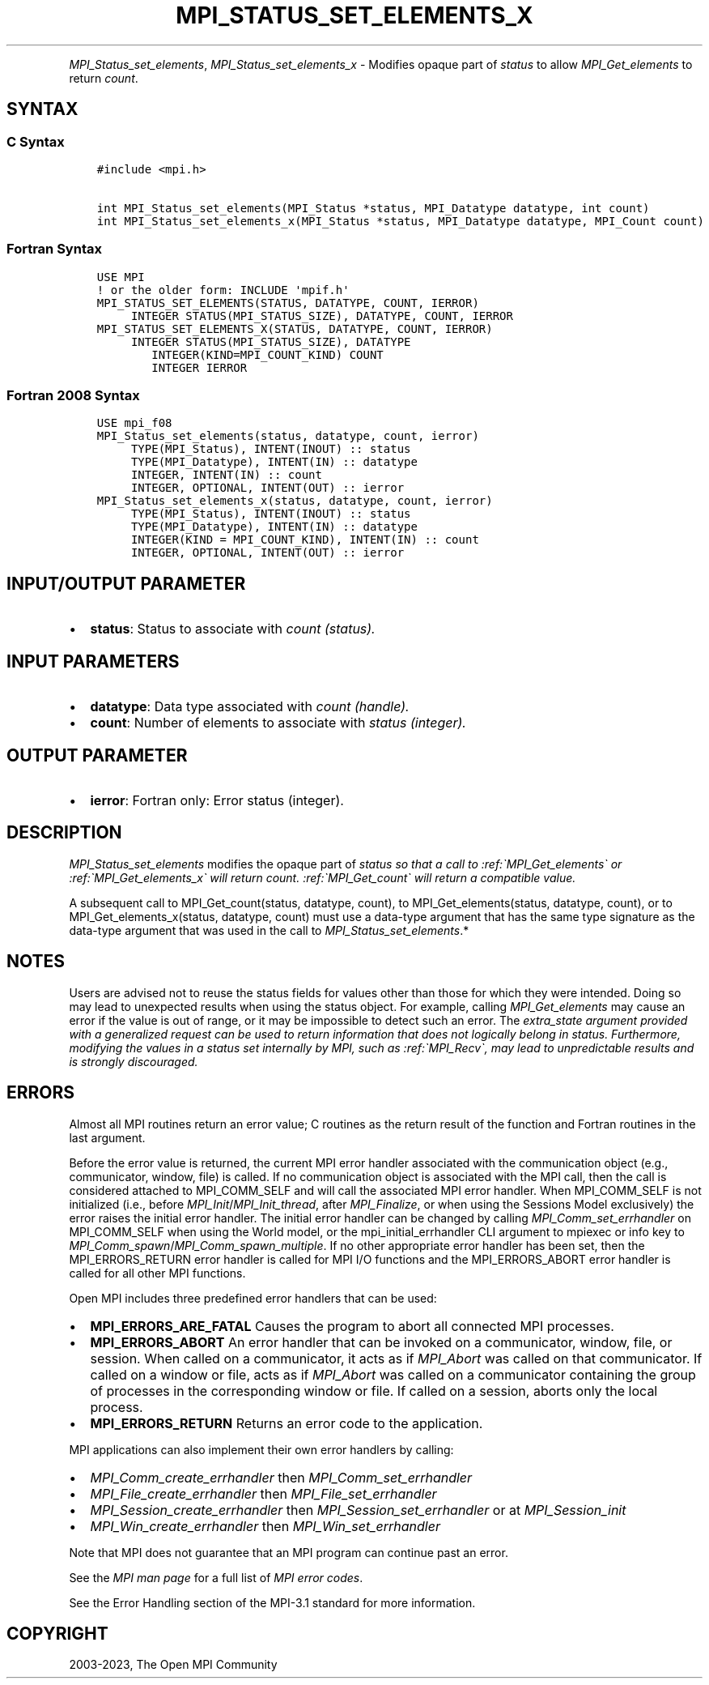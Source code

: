 .\" Man page generated from reStructuredText.
.
.TH "MPI_STATUS_SET_ELEMENTS_X" "3" "Oct 26, 2023" "" "Open MPI"
.
.nr rst2man-indent-level 0
.
.de1 rstReportMargin
\\$1 \\n[an-margin]
level \\n[rst2man-indent-level]
level margin: \\n[rst2man-indent\\n[rst2man-indent-level]]
-
\\n[rst2man-indent0]
\\n[rst2man-indent1]
\\n[rst2man-indent2]
..
.de1 INDENT
.\" .rstReportMargin pre:
. RS \\$1
. nr rst2man-indent\\n[rst2man-indent-level] \\n[an-margin]
. nr rst2man-indent-level +1
.\" .rstReportMargin post:
..
.de UNINDENT
. RE
.\" indent \\n[an-margin]
.\" old: \\n[rst2man-indent\\n[rst2man-indent-level]]
.nr rst2man-indent-level -1
.\" new: \\n[rst2man-indent\\n[rst2man-indent-level]]
.in \\n[rst2man-indent\\n[rst2man-indent-level]]u
..
.INDENT 0.0
.INDENT 3.5
.UNINDENT
.UNINDENT
.sp
\fI\%MPI_Status_set_elements\fP, \fI\%MPI_Status_set_elements_x\fP \- Modifies
opaque part of \fIstatus\fP to allow \fI\%MPI_Get_elements\fP to return \fIcount\fP\&.
.SH SYNTAX
.SS C Syntax
.INDENT 0.0
.INDENT 3.5
.sp
.nf
.ft C
#include <mpi.h>

int MPI_Status_set_elements(MPI_Status *status, MPI_Datatype datatype, int count)
int MPI_Status_set_elements_x(MPI_Status *status, MPI_Datatype datatype, MPI_Count count)
.ft P
.fi
.UNINDENT
.UNINDENT
.SS Fortran Syntax
.INDENT 0.0
.INDENT 3.5
.sp
.nf
.ft C
USE MPI
! or the older form: INCLUDE \(aqmpif.h\(aq
MPI_STATUS_SET_ELEMENTS(STATUS, DATATYPE, COUNT, IERROR)
     INTEGER STATUS(MPI_STATUS_SIZE), DATATYPE, COUNT, IERROR
MPI_STATUS_SET_ELEMENTS_X(STATUS, DATATYPE, COUNT, IERROR)
     INTEGER STATUS(MPI_STATUS_SIZE), DATATYPE
        INTEGER(KIND=MPI_COUNT_KIND) COUNT
        INTEGER IERROR
.ft P
.fi
.UNINDENT
.UNINDENT
.SS Fortran 2008 Syntax
.INDENT 0.0
.INDENT 3.5
.sp
.nf
.ft C
USE mpi_f08
MPI_Status_set_elements(status, datatype, count, ierror)
     TYPE(MPI_Status), INTENT(INOUT) :: status
     TYPE(MPI_Datatype), INTENT(IN) :: datatype
     INTEGER, INTENT(IN) :: count
     INTEGER, OPTIONAL, INTENT(OUT) :: ierror
MPI_Status_set_elements_x(status, datatype, count, ierror)
     TYPE(MPI_Status), INTENT(INOUT) :: status
     TYPE(MPI_Datatype), INTENT(IN) :: datatype
     INTEGER(KIND = MPI_COUNT_KIND), INTENT(IN) :: count
     INTEGER, OPTIONAL, INTENT(OUT) :: ierror
.ft P
.fi
.UNINDENT
.UNINDENT
.SH INPUT/OUTPUT PARAMETER
.INDENT 0.0
.IP \(bu 2
\fBstatus\fP: Status to associate with \fIcount (status).\fP
.UNINDENT
.SH INPUT PARAMETERS
.INDENT 0.0
.IP \(bu 2
\fBdatatype\fP: Data type associated with \fIcount (handle).\fP
.IP \(bu 2
\fBcount\fP: Number of elements to associate with \fIstatus (integer).\fP
.UNINDENT
.SH OUTPUT PARAMETER
.INDENT 0.0
.IP \(bu 2
\fBierror\fP: Fortran only: Error status (integer).
.UNINDENT
.SH DESCRIPTION
.sp
\fI\%MPI_Status_set_elements\fP modifies the opaque part of \fIstatus so that a
call to :ref:\(gaMPI_Get_elements\(ga or :ref:\(gaMPI_Get_elements_x\(ga will return count.
:ref:\(gaMPI_Get_count\(ga will return a compatible value.\fP
.sp
A subsequent call to MPI_Get_count(status, datatype, count), to
MPI_Get_elements(status, datatype, count), or to
MPI_Get_elements_x(status, datatype, count) must use a data\-type
argument that has the same type signature as the data\-type argument that
was used in the call to \fI\%MPI_Status_set_elements\fP\&.*
.SH NOTES
.sp
Users are advised not to reuse the status fields for values other than
those for which they were intended. Doing so may lead to unexpected
results when using the status object. For example, calling
\fI\%MPI_Get_elements\fP may cause an error if the value is out of range, or it
may be impossible to detect such an error. The \fIextra_state argument
provided with a generalized request can be used to return information
that does not logically belong in status. Furthermore, modifying the
values in a status set internally by MPI, such as :ref:\(gaMPI_Recv\(ga, may lead to
unpredictable results and is strongly discouraged.\fP
.SH ERRORS
.sp
Almost all MPI routines return an error value; C routines as the return result
of the function and Fortran routines in the last argument.
.sp
Before the error value is returned, the current MPI error handler associated
with the communication object (e.g., communicator, window, file) is called.
If no communication object is associated with the MPI call, then the call is
considered attached to MPI_COMM_SELF and will call the associated MPI error
handler. When MPI_COMM_SELF is not initialized (i.e., before
\fI\%MPI_Init\fP/\fI\%MPI_Init_thread\fP, after \fI\%MPI_Finalize\fP, or when using the Sessions
Model exclusively) the error raises the initial error handler. The initial
error handler can be changed by calling \fI\%MPI_Comm_set_errhandler\fP on
MPI_COMM_SELF when using the World model, or the mpi_initial_errhandler CLI
argument to mpiexec or info key to \fI\%MPI_Comm_spawn\fP/\fI\%MPI_Comm_spawn_multiple\fP\&.
If no other appropriate error handler has been set, then the MPI_ERRORS_RETURN
error handler is called for MPI I/O functions and the MPI_ERRORS_ABORT error
handler is called for all other MPI functions.
.sp
Open MPI includes three predefined error handlers that can be used:
.INDENT 0.0
.IP \(bu 2
\fBMPI_ERRORS_ARE_FATAL\fP
Causes the program to abort all connected MPI processes.
.IP \(bu 2
\fBMPI_ERRORS_ABORT\fP
An error handler that can be invoked on a communicator,
window, file, or session. When called on a communicator, it
acts as if \fI\%MPI_Abort\fP was called on that communicator. If
called on a window or file, acts as if \fI\%MPI_Abort\fP was called
on a communicator containing the group of processes in the
corresponding window or file. If called on a session,
aborts only the local process.
.IP \(bu 2
\fBMPI_ERRORS_RETURN\fP
Returns an error code to the application.
.UNINDENT
.sp
MPI applications can also implement their own error handlers by calling:
.INDENT 0.0
.IP \(bu 2
\fI\%MPI_Comm_create_errhandler\fP then \fI\%MPI_Comm_set_errhandler\fP
.IP \(bu 2
\fI\%MPI_File_create_errhandler\fP then \fI\%MPI_File_set_errhandler\fP
.IP \(bu 2
\fI\%MPI_Session_create_errhandler\fP then \fI\%MPI_Session_set_errhandler\fP or at \fI\%MPI_Session_init\fP
.IP \(bu 2
\fI\%MPI_Win_create_errhandler\fP then \fI\%MPI_Win_set_errhandler\fP
.UNINDENT
.sp
Note that MPI does not guarantee that an MPI program can continue past
an error.
.sp
See the \fI\%MPI man page\fP for a full list of \fI\%MPI error codes\fP\&.
.sp
See the Error Handling section of the MPI\-3.1 standard for
more information.
.SH COPYRIGHT
2003-2023, The Open MPI Community
.\" Generated by docutils manpage writer.
.
